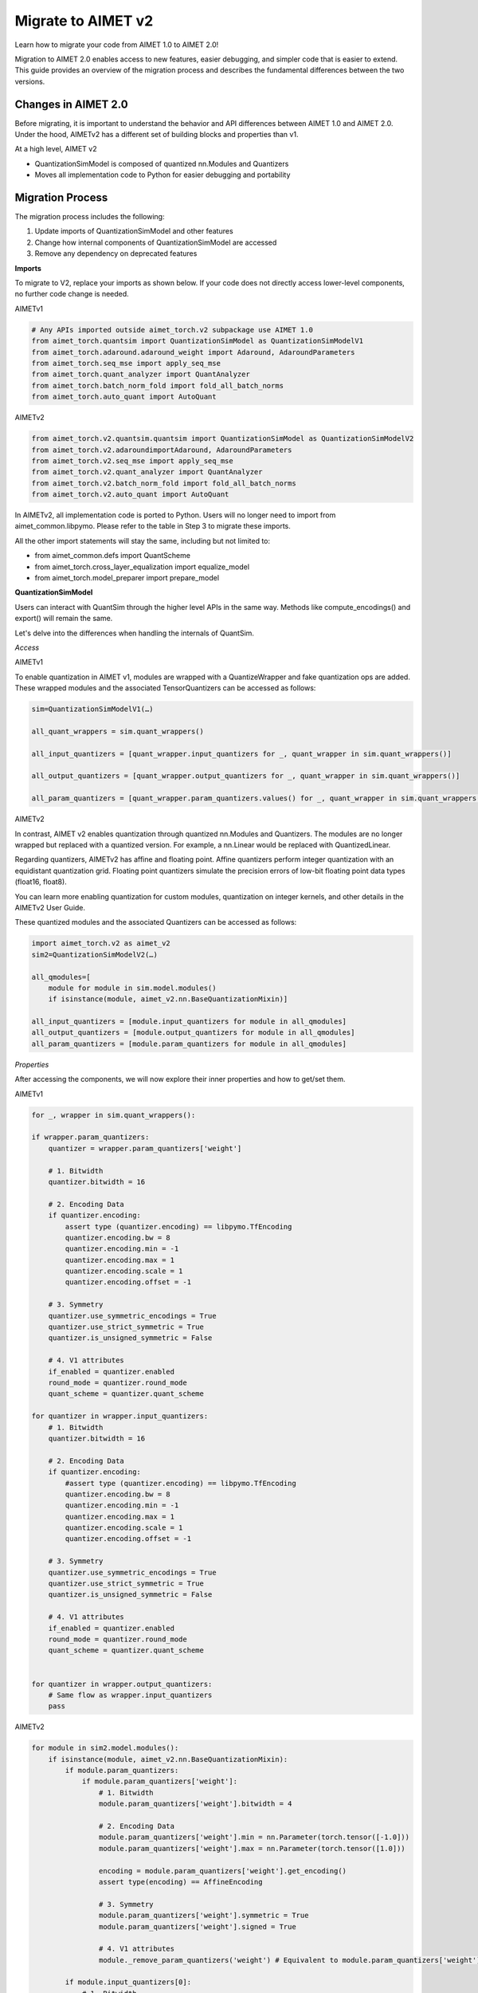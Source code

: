 .. _tutorials-migration-guide:

Migrate to AIMET v2
===================

Learn how to migrate your code from AIMET 1.0 to AIMET 2.0! 

Migration to AIMET 2.0 enables access to new features, easier debugging, and simpler code that is easier to extend. This guide provides an overview of the migration process and describes the fundamental differences between the two versions. 

Changes in AIMET 2.0
--------------------

Before migrating, it is important to understand the behavior and API differences between AIMET 1.0 and AIMET 2.0. Under the hood, AIMETv2 has a different set of building blocks and properties than v1.  

At a high level, AIMET v2

* QuantizationSimModel is composed of quantized nn.Modules and Quantizers
* Moves all implementation code to Python for easier debugging and portability

Migration Process
-----------------

The migration process includes the following:

1. Update imports of QuantizationSimModel and other features
2. Change how internal components of QuantizationSimModel are accessed
3. Remove any dependency on deprecated features

**Imports**

To migrate to V2, replace your imports as shown below. If your code does not directly access lower-level components, no further code change is needed. 

AIMETv1

.. code-block:: Python

    # Any APIs imported outside aimet_torch.v2 subpackage use AIMET 1.0
    from aimet_torch.quantsim import QuantizationSimModel as QuantizationSimModelV1
    from aimet_torch.adaround.adaround_weight import Adaround, AdaroundParameters
    from aimet_torch.seq_mse import apply_seq_mse
    from aimet_torch.quant_analyzer import QuantAnalyzer
    from aimet_torch.batch_norm_fold import fold_all_batch_norms
    from aimet_torch.auto_quant import AutoQuant

AIMETv2

.. code-block:: Python

    from aimet_torch.v2.quantsim.quantsim import QuantizationSimModel as QuantizationSimModelV2
    from aimet_torch.v2.adaroundimportAdaround, AdaroundParameters
    from aimet_torch.v2.seq_mse import apply_seq_mse
    from aimet_torch.v2.quant_analyzer import QuantAnalyzer
    from aimet_torch.v2.batch_norm_fold import fold_all_batch_norms
    from aimet_torch.v2.auto_quant import AutoQuant

In AIMETv2, all implementation code is ported to Python. Users will no longer need to import from aimet_common.libpymo. Please refer to the table in Step 3 to migrate these imports. 

All the other import statements will stay the same, including but not limited to:

* from aimet_common.defs import QuantScheme
* from aimet_torch.cross_layer_equalization import equalize_model
* from aimet_torch.model_preparer import prepare_model


**QuantizationSimModel**

Users can interact with QuantSim through the higher level APIs in the same way. Methods like compute_encodings() and export() will remain the same. 

Let's delve into the differences when handling the internals of QuantSim.

*Access*

AIMETv1

To enable quantization in AIMET v1, modules are wrapped with a QuantizeWrapper and fake quantization ops are added. 
These wrapped modules and the associated TensorQuantizers can be accessed as follows:

.. code-block:: Python

    sim=QuantizationSimModelV1(…)

    all_quant_wrappers = sim.quant_wrappers()

    all_input_quantizers = [quant_wrapper.input_quantizers for _, quant_wrapper in sim.quant_wrappers()]

    all_output_quantizers = [quant_wrapper.output_quantizers for _, quant_wrapper in sim.quant_wrappers()]

    all_param_quantizers = [quant_wrapper.param_quantizers.values() for _, quant_wrapper in sim.quant_wrappers()]

AIMETv2

In contrast, AIMET v2 enables quantization through quantized nn.Modules and Quantizers. The modules are no longer wrapped but replaced with a quantized version. For example, a nn.Linear would be replaced with QuantizedLinear. 

Regarding quantizers, AIMETv2 has affine and floating point.  Affine quantizers perform integer quantization with an equidistant quantization grid. Floating point quantizers simulate the precision errors of low-bit floating point data types (float16, float8). 

You can learn more enabling quantization for custom modules, quantization on integer kernels, and other details in the AIMETv2 User Guide. 

These quantized modules and the associated Quantizers can be accessed as follows:

.. code-block:: Python

    import aimet_torch.v2 as aimet_v2
    sim2=QuantizationSimModelV2(…)

    all_qmodules=[
        module for module in sim.model.modules()
        if isinstance(module, aimet_v2.nn.BaseQuantizationMixin)]

    all_input_quantizers = [module.input_quantizers for module in all_qmodules]
    all_output_quantizers = [module.output_quantizers for module in all_qmodules]
    all_param_quantizers = [module.param_quantizers for module in all_qmodules]


*Properties*

After accessing the components, we will now explore their inner properties and how to get/set them. 

AIMETv1

.. code-block:: Python

    for _, wrapper in sim.quant_wrappers():

    if wrapper.param_quantizers:
        quantizer = wrapper.param_quantizers['weight']
        
        # 1. Bitwidth
        quantizer.bitwidth = 16
        
        # 2. Encoding Data
        if quantizer.encoding:
            assert type (quantizer.encoding) == libpymo.TfEncoding
            quantizer.encoding.bw = 8
            quantizer.encoding.min = -1
            quantizer.encoding.max = 1
            quantizer.encoding.scale = 1
            quantizer.encoding.offset = -1

        # 3. Symmetry
        quantizer.use_symmetric_encodings = True
        quantizer.use_strict_symmetric = True
        quantizer.is_unsigned_symmetric = False
        
        # 4. V1 attributes
        if_enabled = quantizer.enabled
        round_mode = quantizer.round_mode
        quant_scheme = quantizer.quant_scheme
    
    for quantizer in wrapper.input_quantizers:
        # 1. Bitwidth
        quantizer.bitwidth = 16
        
        # 2. Encoding Data
        if quantizer.encoding:
            #assert type (quantizer.encoding) == libpymo.TfEncoding
            quantizer.encoding.bw = 8
            quantizer.encoding.min = -1
            quantizer.encoding.max = 1
            quantizer.encoding.scale = 1
            quantizer.encoding.offset = -1

        # 3. Symmetry
        quantizer.use_symmetric_encodings = True
        quantizer.use_strict_symmetric = True
        quantizer.is_unsigned_symmetric = False
        
        # 4. V1 attributes
        if_enabled = quantizer.enabled
        round_mode = quantizer.round_mode
        quant_scheme = quantizer.quant_scheme
    
        
    for quantizer in wrapper.output_quantizers:
        # Same flow as wrapper.input_quantizers
        pass


AIMETv2 

.. code-block:: Python

    for module in sim2.model.modules():
        if isinstance(module, aimet_v2.nn.BaseQuantizationMixin):
            if module.param_quantizers:
                if module.param_quantizers['weight']:
                    # 1. Bitwidth
                    module.param_quantizers['weight'].bitwidth = 4
                    
                    # 2. Encoding Data
                    module.param_quantizers['weight'].min = nn.Parameter(torch.tensor([-1.0]))
                    module.param_quantizers['weight'].max = nn.Parameter(torch.tensor([1.0]))

                    encoding = module.param_quantizers['weight'].get_encoding()
                    assert type(encoding) == AffineEncoding

                    # 3. Symmetry
                    module.param_quantizers['weight'].symmetric = True
                    module.param_quantizers['weight'].signed = True

                    # 4. V1 attributes
                    module._remove_param_quantizers('weight') # Equivalent to module.param_quantizers['weight'] = None
            
            if module.input_quantizers[0]:
                # 1. Bitwidth
                module.input_quantizers[0].bitwidth = 4
                    
                # 2. Encoding Data
                module.input_quantizers[0].min = nn.Parameter(torch.tensor([-1.0]))
                module.input_quantizers[0].max = nn.Parameter(torch.tensor([1.0]))

                encoding = module.input_quantizers[0].get_encoding()
                assert type(encoding) == AffineEncoding

                # 3. Symmetry
                module.input_quantizers[0].symmetric = True
                module.input_quantizers[0].signed = True

                # 4. V1 attributes
                module._remove_input_quantizers(0) # Equivalent to module.input_quantizers[0] = None


            if module.output_quantizers[0]:   
                # Same flow as module.input_quantizers for #1-3
                
                # 4. V1 attributes
                module._remove_output_quantizers(0) # Equivalent to module.output_quantizers[0] = None
                pass

For more detail on their differences: 

1. Encoding Data: In AIMET v2, the encoding min/max are now stored as torch.nn.Parameters, which allows users to access these values through the 'parameters' iterator. Encodings are no longer represented by libpymo.TfEncoding but AffineEncoding. 
2. Symmetry: In AIMETv2, we have simplified our design into two flags - symmetric and signed. We support two quantization modes - unsigned asymmetric and signed symmetric. 
3. Miscellaneous Attributes:
   In AIMETv2, quantizers no longer have an 'enabled' attribute. If a quantizer is present, it is enabled and can be disabled by setting it to None. When handling Quantizers, users should check if they are None. 
   
   You can use _remove_input_quantizers, _remove_output_quantizers, and _remove_param_quantizers to remove the respective quantizers as shown below: 
    
   .. code-block:: Python
    
      qlinear = sim2.model.linear 
      with qlinear._remove_input_quantizers(0): # Temporarily removes the 0th input quantizer
         ...
      with qlinear._remove_input_quantizers(): # Temporarily removes all input quantizers
         ...
      qlinear._remove_input_quantizers(0) # Permanently removes the 0th input quantizer
      qlinear._remove_input_quantizers() # Permanently removes all input quantizers
    
   Rounding_mode  and Quant Scheme are no longer an attributes in v2. Rounding_mode will always be set to nearest in v2. 

**Depracated Features**

Components that are tied to the AIMETv1 design and are no longer needed in v2 will soon be sunset. Users will currently experience depracation warnings when accessing these APIs and features. 

In AIMETv2, all source code will be implemented in Python to provide easier debugging and improved portability. Thus, invoking any modules defined in C through libpymo will not be supported. 

Below, you can see a list of depracated features and the recommended migration guideline: 


.. list-table:: 
   :widths: 25 25
   :header-rows: 1

   * - Depracated Feature
     - Replacement in V2
   * - libpymo.TensorQuantizer
     - AffineQuantizer, FloatQuantizer
   * - libpymo.RoundingMode  
     - Set to 'nearest' as default
   * - libpymo.TfEncoding  
     - AffineEncoding, VectorEncoding
   * - libpymo.EncodingAnalyzer  
     - MinMaxEncodingAnalyzer, SqnrEncodingAnalyzer, PercentileEncodingAnalyzer
  